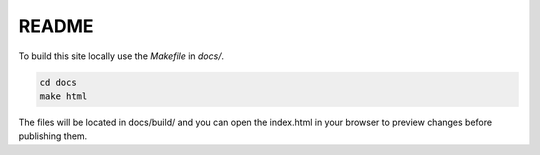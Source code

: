 README
------

To build this site locally use the `Makefile` in `docs/`.

.. code-block:: bash

    cd docs
    make html

The files will be located in docs/build/ and you can open the index.html in your browser to preview changes before publishing them. 

